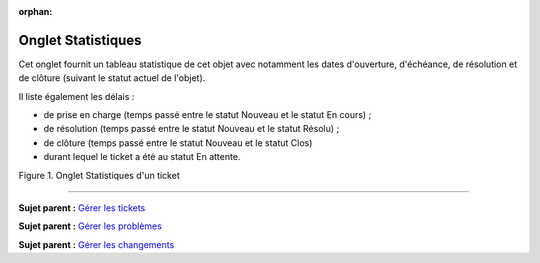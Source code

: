 :orphan:

Onglet Statistiques
===================

Cet onglet fournit un tableau statistique de cet objet avec notamment
les dates d'ouverture, d'échéance, de résolution et de clôture (suivant
le statut actuel de l'objet).

Il liste également les délais :

-  de prise en charge (temps passé entre le statut Nouveau et le statut
   En cours) ;
-  de résolution (temps passé entre le statut Nouveau et le statut
   Résolu) ;
-  de clôture (temps passé entre le statut Nouveau et le statut Clos)
-  durant lequel le ticket a été au statut En attente.

Figure 1. Onglet Statistiques d'un ticket |image|

--------------

**Sujet parent :** `Gérer les
tickets <modules/assistance/tickets/ticketmanagement>`__

**Sujet parent :** `Gérer les
problèmes <modules/assistance/problems>`__

**Sujet parent :** `Gérer les
changements <modules/assistance/changes>`__

.. |image| image:: /image/tabStatistique.png

